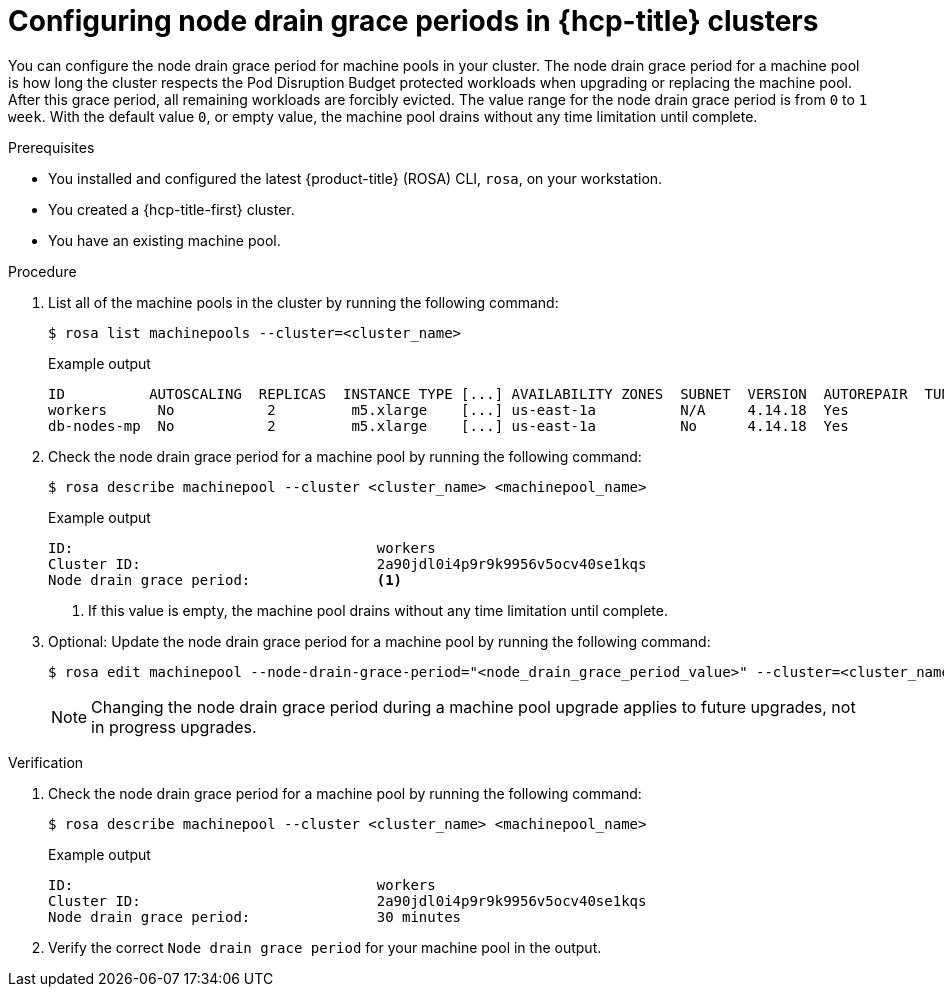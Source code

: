// Module included in the following assemblies:
//
// * rosa_cluster_admin/rosa_nodes/rosa-managing-worker-nodes.adoc
//this module applies to ROSA HCP only

:_mod-docs-content-type: PROCEDURE
[id="rosa-node-drain-grace-period_{context}"]
= Configuring node drain grace periods in {hcp-title} clusters

You can configure the node drain grace period for machine pools in your cluster. The node drain grace period for a machine pool is how long the cluster respects the Pod Disruption Budget protected workloads when upgrading or replacing the machine pool. After this grace period, all remaining workloads are forcibly evicted. The value range for the node drain grace period is from `0` to `1 week`. With the default value `0`, or empty value, the machine pool drains without any time limitation until complete.


.Prerequisites

* You installed and configured the latest {product-title} (ROSA) CLI, `rosa`, on your workstation.
* You created a {hcp-title-first} cluster.
* You have an existing machine pool.

.Procedure

. List all of the machine pools in the cluster by running the following command:
+
[source,terminal]
----
$ rosa list machinepools --cluster=<cluster_name>
----
+
.Example output
[source,terminal]
----
ID          AUTOSCALING  REPLICAS  INSTANCE TYPE [...] AVAILABILITY ZONES  SUBNET  VERSION  AUTOREPAIR  TUNING CONFIGS
workers      No           2         m5.xlarge    [...] us-east-1a          N/A     4.14.18  Yes
db-nodes-mp  No           2         m5.xlarge    [...] us-east-1a          No      4.14.18  Yes
----

. Check the node drain grace period for a machine pool by running the following command:
+
[source,terminal]
----
$ rosa describe machinepool --cluster <cluster_name> <machinepool_name>
----
+
.Example output
[source,terminal]
----
ID:                                    workers
Cluster ID:                            2a90jdl0i4p9r9k9956v5ocv40se1kqs       
Node drain grace period:               <1>
----
+
<1> If this value is empty, the machine pool drains without any time limitation until complete.

. Optional: Update the node drain grace period for a machine pool by running the following command:
+
[source,terminal]
----
$ rosa edit machinepool --node-drain-grace-period="<node_drain_grace_period_value>" --cluster=<cluster_name>  <machinepool_name>
----
+
[NOTE]
====
Changing the node drain grace period during a machine pool upgrade applies to future upgrades, not in progress upgrades.
====

.Verification

. Check the node drain grace period for a machine pool by running the following command:
+
[source,terminal]
----
$ rosa describe machinepool --cluster <cluster_name> <machinepool_name>
----
+
.Example output
[source,terminal]
----
ID:                                    workers
Cluster ID:                            2a90jdl0i4p9r9k9956v5ocv40se1kqs       
Node drain grace period:               30 minutes
----

. Verify the correct `Node drain grace period` for your machine pool in the output.
